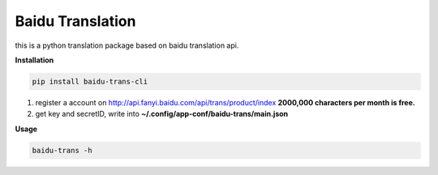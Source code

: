 Baidu Translation
=================

this is a python translation package based on baidu translation api.

**Installation**

.. code:: bash

    pip install baidu-trans-cli

1. register a account on http://api.fanyi.baidu.com/api/trans/product/index **2000,000 characters per month is free.**
2. get key and secretID, write into **~/.config/app-conf/baidu-trans/main.json**

**Usage**

.. code:: bash
    
    baidu-trans -h
